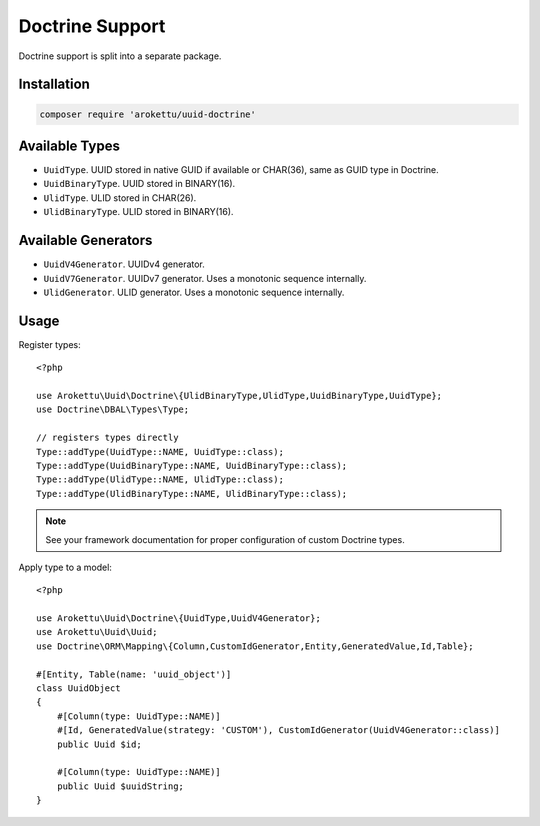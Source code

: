 Doctrine Support
################

.. highlight:: php

|Packagist| |GitLab| |GitHub| |Bitbucket| |Gitea|

Doctrine support is split into a separate package.

Installation
============

.. code-block:: bash

   composer require 'arokettu/uuid-doctrine'

Available Types
===============

* ``UuidType``. UUID stored in native GUID if available or CHAR(36), same as GUID type in Doctrine.
* ``UuidBinaryType``. UUID stored in BINARY(16).
* ``UlidType``. ULID stored in CHAR(26).
* ``UlidBinaryType``. ULID stored in BINARY(16).

Available Generators
====================

* ``UuidV4Generator``. UUIDv4 generator.
* ``UuidV7Generator``. UUIDv7 generator. Uses a monotonic sequence internally.
* ``UlidGenerator``. ULID generator. Uses a monotonic sequence internally.

Usage
=====

Register types::

    <?php

    use Arokettu\Uuid\Doctrine\{UlidBinaryType,UlidType,UuidBinaryType,UuidType};
    use Doctrine\DBAL\Types\Type;

    // registers types directly
    Type::addType(UuidType::NAME, UuidType::class);
    Type::addType(UuidBinaryType::NAME, UuidBinaryType::class);
    Type::addType(UlidType::NAME, UlidType::class);
    Type::addType(UlidBinaryType::NAME, UlidBinaryType::class);

.. note:: See your framework documentation for proper configuration of custom Doctrine types.

Apply type to a model::

    <?php

    use Arokettu\Uuid\Doctrine\{UuidType,UuidV4Generator};
    use Arokettu\Uuid\Uuid;
    use Doctrine\ORM\Mapping\{Column,CustomIdGenerator,Entity,GeneratedValue,Id,Table};

    #[Entity, Table(name: 'uuid_object')]
    class UuidObject
    {
        #[Column(type: UuidType::NAME)]
        #[Id, GeneratedValue(strategy: 'CUSTOM'), CustomIdGenerator(UuidV4Generator::class)]
        public Uuid $id;

        #[Column(type: UuidType::NAME)]
        public Uuid $uuidString;
    }

.. |Packagist|  image:: https://img.shields.io/packagist/v/arokettu/uuid-doctrine.svg?style=flat-square
   :target:     https://packagist.org/packages/arokettu/uuid-doctrine
.. |GitHub|     image:: https://img.shields.io/badge/get%20on-GitHub-informational.svg?style=flat-square&logo=github
   :target:     https://github.com/arokettu/uuid-doctrine
.. |GitLab|     image:: https://img.shields.io/badge/get%20on-GitLab-informational.svg?style=flat-square&logo=gitlab
   :target:     https://gitlab.com/sandfox/uuid-doctrine
.. |Bitbucket|  image:: https://img.shields.io/badge/get%20on-Bitbucket-informational.svg?style=flat-square&logo=bitbucket
   :target:     https://bitbucket.org/sandfox/uuid-doctrine
.. |Gitea|      image:: https://img.shields.io/badge/get%20on-Gitea-informational.svg?style=flat-square&logo=gitea
   :target:     https://sandfox.org/sandfox/uuid-doctrine
